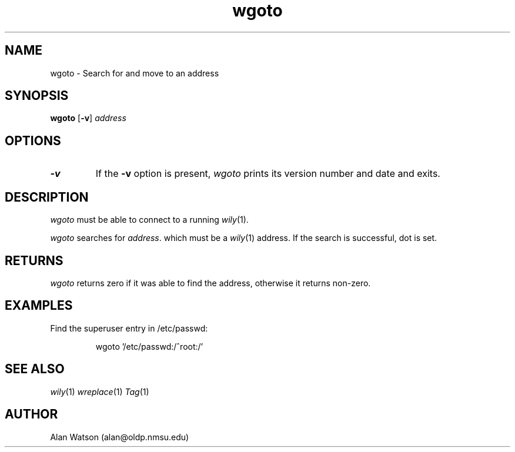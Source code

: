 .\" Dd	distance to space vertically before a "display"
.\" These are what n/troff use for interparagraph distance
.\"-------
.if t .nr Dd .4v
.if n .nr Dd 1v
.\"-------
.\" Ds	begin a display, indented .5 inches from the surrounding text.
.\"
.\" Note that uses of Ds and De may NOT be nested.
.\"-------
.de Ds
.sp \\n(Ddu
.RS \\$1
.nf
..
.\"-------
.\" De	end a display (no trailing vertical spacing)
.\"-------
.de De
.fi
.RE
.in
..
.\" @(#) wgoto %R%.%L% of %D%
.TH wgoto 1 "%R%.%L% of %D%"
.SH NAME
wgoto \- Search for and move to an address
.SH SYNOPSIS
.B wgoto
.RB [ \-v ]
.I address
.SH OPTIONS
.TP
.B \-v
If the
.B \-v
option is present,
.I wgoto
prints its version number and date and exits.
.SH DESCRIPTION
.I wgoto
must be able to connect to a running 
.IR wily (1).
.PP
.I wgoto
searches for
.IR address .
which must be a
.IR wily (1)
address.
If the search is successful, dot is set.
.SH RETURNS
.I wgoto
returns zero if it was able to find the address,
otherwise it returns non-zero.
.SH EXAMPLES
Find the superuser entry in /etc/passwd:
.Ds
wgoto '/etc/passwd:/^root:/'
.De
.SH SEE ALSO
.IR wily (1)
.IR wreplace (1)
.IR Tag (1)
.SH AUTHOR
Alan Watson (alan@oldp.nmsu.edu)
